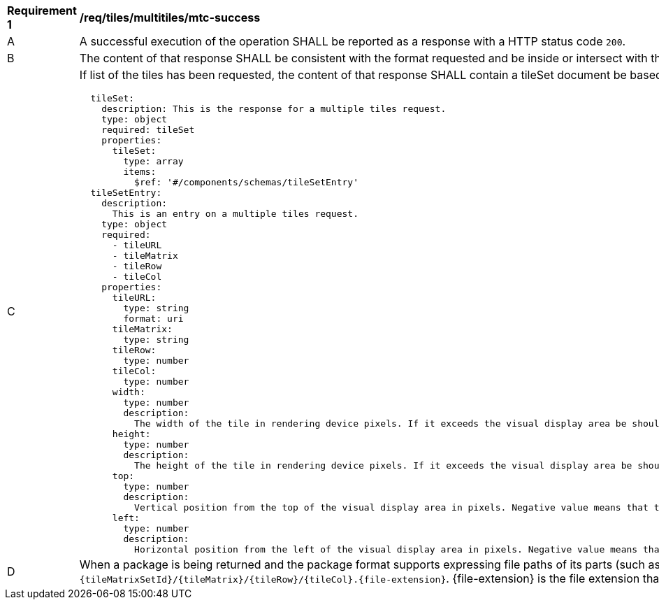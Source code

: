 [[req_tiles_multitiles_mtc-success]]
[width="90%",cols="2,6a"]
|===
^|*Requirement {counter:req-id}* |*/req/tiles/multitiles/mtc-success*
^|A |A successful execution of the operation SHALL be reported as a response with a HTTP status code `200`.
^|B |The content of that response SHALL be consistent with the format requested and be inside or intersect with the spatial extent of the geographical area represented by the 'bbox' and `scaleDenominator`.
^|C |If list of the tiles has been requested, the content of that response SHALL contain a tileSet document be based upon the following OpenAPI 3.0 schema:
[source,YAML]
----
  tileSet:
    description: This is the response for a multiple tiles request.
    type: object
    required: tileSet
    properties:
      tileSet:
        type: array
        items:
          $ref: '#/components/schemas/tileSetEntry'
  tileSetEntry:
    description:
      This is an entry on a multiple tiles request.
    type: object
    required:
      - tileURL
      - tileMatrix
      - tileRow
      - tileCol
    properties:
      tileURL:
        type: string
        format: uri
      tileMatrix:
        type: string
      tileRow:
        type: number
      tileCol:
        type: number
      width:
        type: number
        description:
          The width of the tile in rendering device pixels. If it exceeds the visual display area be should cut when displayed
      height:
        type: number
        description:
          The height of the tile in rendering device pixels. If it exceeds the visual display area be should cut when displayed
      top:
        type: number
        description:
          Vertical position from the top of the visual display area in pixels. Negative value means that the left side of the tile is outside the top-left corner of the display and should be cut when displayed
      left:
        type: number
        description:
          Horizontal position from the left of the visual display area in pixels. Negative value means that the left side of the tile is outside the top-left corner of the display and should be cut when displayed
----
^|D |When a package is being returned and the package format supports expressing file paths of its parts (such as the ZIP file), each tile in the package SHALL have a path following the template: `{tileMatrixSetId}/{tileMatrix}/{tileRow}/{tileCol}.{file-extension}`. {file-extension} is the file extension that corresponds to the media type (e.g "jpg" for image/jpeg).
|===

